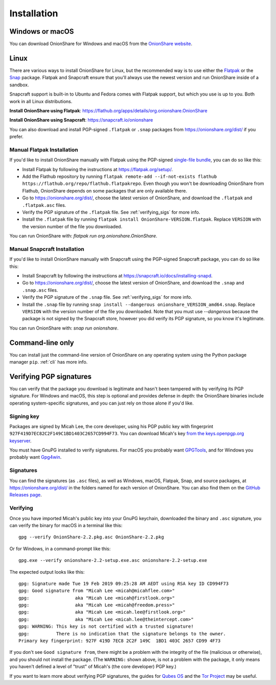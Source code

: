 Installation
============

Windows or macOS
----------------

You can download OnionShare for Windows and macOS from the `OnionShare website <https://onionshare.org/>`_.

.. _linux:

Linux
-----

There are various ways to install OnionShare for Linux, but the recommended way is to use either the `Flatpak <https://flatpak.org/>`_ or the `Snap <https://snapcraft.io/>`_ package.
Flatpak and Snapcraft ensure that you'll always use the newest version and run OnionShare inside of a sandbox.

Snapcraft support is built-in to Ubuntu and Fedora comes with Flatpak support, but which you use is up to you. Both work in all Linux distributions.

**Install OnionShare using Flatpak**: https://flathub.org/apps/details/org.onionshare.OnionShare

**Install OnionShare using Snapcraft**: https://snapcraft.io/onionshare

You can also download and install PGP-signed ``.flatpak`` or ``.snap`` packages from https://onionshare.org/dist/ if you prefer.

Manual Flatpak Installation
^^^^^^^^^^^^^^^^^^^^^^^^^^^

If you'd like to install OnionShare manually with Flatpak using the PGP-signed `single-file bundle <https://docs.flatpak.org/en/latest/single-file-bundles.html>`_, you can do so like this:

- Install Flatpak by following the instructions at https://flatpak.org/setup/.
- Add the Flathub repository by running ``flatpak remote-add --if-not-exists flathub https://flathub.org/repo/flathub.flatpakrepo``. Even though you won't be downloading OnionShare from Flathub, OnionShare depends on some packages that are only available there.
- Go to https://onionshare.org/dist/, choose the latest version of OnionShare, and download the ``.flatpak`` and ``.flatpak.asc`` files.
- Verify the PGP signature of the ``.flatpak`` file. See :ref:`verifying_sigs` for more info.
- Install the ``.flatpak`` file by running ``flatpak install OnionShare-VERSION.flatpak``. Replace ``VERSION`` with the version number of the file you downloaded.

You can run OnionShare with: `flatpak run org.onionshare.OnionShare`.

Manual Snapcraft Installation
^^^^^^^^^^^^^^^^^^^^^^^^^^^^^

If you'd like to install OnionShare manually with Snapcraft using the PGP-signed Snapcraft package, you can do so like this:

- Install Snapcraft by following the instructions at https://snapcraft.io/docs/installing-snapd.
- Go to https://onionshare.org/dist/, choose the latest version of OnionShare, and download the ``.snap`` and ``.snap.asc`` files.
- Verify the PGP signature of the ``.snap`` file. See :ref:`verifying_sigs` for more info.
- Install the ``.snap`` file by running ``snap install --dangerous onionshare_VERSION_amd64.snap``. Replace ``VERSION`` with the version number of the file you downloaded. Note that you must use `--dangerous` because the package is not signed by the Snapcraft store, however you did verify its PGP signature, so you know it's legitimate.

You can run OnionShare with: `snap run onionshare`.

.. _pip:

Command-line only
-----------------

You can install just the command-line version of OnionShare on any operating system using the Python package manager ``pip``. :ref:`cli` has more info.

.. _verifying_sigs:

Verifying PGP signatures
------------------------

You can verify that the package you download is legitimate and hasn't been tampered with by verifying its PGP signature.
For Windows and macOS, this step is optional and provides defense in depth: the OnionShare binaries include operating system-specific signatures, and you can just rely on those alone if you'd like.

Signing key
^^^^^^^^^^^

Packages are signed by Micah Lee, the core developer, using his PGP public key with fingerprint ``927F419D7EC82C2F149C1BD1403C2657CD994F73``.
You can download Micah's key `from the keys.openpgp.org keyserver <https://keys.openpgp.org/vks/v1/by-fingerprint/927F419D7EC82C2F149C1BD1403C2657CD994F73>`_.

You must have GnuPG installed to verify signatures. For macOS you probably want `GPGTools <https://gpgtools.org/>`_, and for Windows you probably want `Gpg4win <https://www.gpg4win.org/>`_.

Signatures
^^^^^^^^^^

You can find the signatures (as ``.asc`` files), as well as Windows, macOS, Flatpak, Snap, and source packages, at https://onionshare.org/dist/ in the folders named for each version of OnionShare.
You can also find them on the `GitHub Releases page <https://github.com/micahflee/onionshare/releases>`_.

Verifying
^^^^^^^^^

Once you have imported Micah's public key into your GnuPG keychain, downloaded the binary and ``.asc`` signature, you can verify the binary for macOS in a terminal like this::

    gpg --verify OnionShare-2.2.pkg.asc OnionShare-2.2.pkg

Or for Windows, in a command-prompt like this::

    gpg.exe --verify onionshare-2.2-setup.exe.asc onionshare-2.2-setup.exe

The expected output looks like this::

    gpg: Signature made Tue 19 Feb 2019 09:25:28 AM AEDT using RSA key ID CD994F73
    gpg: Good signature from "Micah Lee <micah@micahflee.com>"
    gpg:                 aka "Micah Lee <micah@firstlook.org>"
    gpg:                 aka "Micah Lee <micah@freedom.press>"
    gpg:                 aka "Micah Lee <micah.lee@firstlook.org>"
    gpg:                 aka "Micah Lee <micah.lee@theintercept.com>"
    gpg: WARNING: This key is not certified with a trusted signature!
    gpg:          There is no indication that the signature belongs to the owner.
    Primary key fingerprint: 927F 419D 7EC8 2C2F 149C  1BD1 403C 2657 CD99 4F73

If you don't see ``Good signature from``, there might be a problem with the integrity of the file (malicious or otherwise), and you should not install the package. (The ``WARNING:`` shown above, is not a problem with the package, it only means you haven't defined a level of "trust" of Micah's (the core developer) PGP key.)

If you want to learn more about verifying PGP signatures, the guides for `Qubes OS <https://www.qubes-os.org/security/verifying-signatures/>`_ and the `Tor Project <https://support.torproject.org/tbb/how-to-verify-signature/>`_ may be useful.
